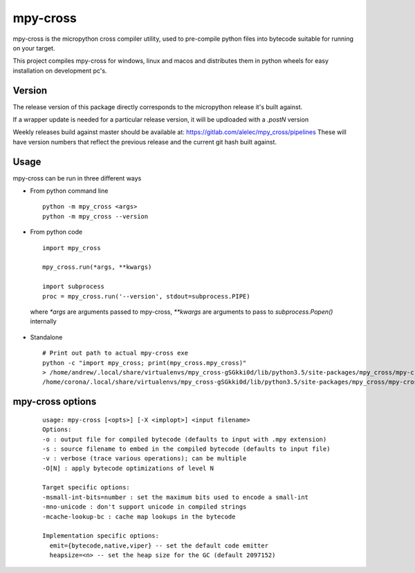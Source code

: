 =========
mpy-cross
=========

mpy-cross is the micropython cross compiler utility, used to pre-compile python files into bytecode suitable for running on your target.

This project compiles mpy-cross for windows, linux and macos and distributes them in python wheels for easy installation on development pc's.


Version
-------

The release version of this package directly corresponds to the micropython release it's built against.

If a wrapper update is needed for a particular release version, it will be updloaded with a `.postN` version

Weekly releases build against master should be available at: https://gitlab.com/alelec/mpy_cross/pipelines
These will have version numbers that reflect the previous release and the current git hash built against.

Usage
-----
mpy-cross can be run in three different ways

* From python command line ::

    python -m mpy_cross <args>
    python -m mpy_cross --version

* From python code ::

    import mpy_cross

    mpy_cross.run(*args, **kwargs)

    import subprocess
    proc = mpy_cross.run('--version', stdout=subprocess.PIPE)

 where `*args` are arguments passed to mpy-cross, `**kwargs` are arguments to pass to `subprocess.Popen()` internally

* Standalone ::

    # Print out path to actual mpy-cross exe
    python -c "import mpy_cross; print(mpy_cross.mpy_cross)"
    > /home/andrew/.local/share/virtualenvs/mpy_cross-gSGkki0d/lib/python3.5/site-packages/mpy_cross/mpy-cross
    /home/corona/.local/share/virtualenvs/mpy_cross-gSGkki0d/lib/python3.5/site-packages/mpy_cross/mpy-cross --version


mpy-cross options
-----------------
 ::

    usage: mpy-cross [<opts>] [-X <implopt>] <input filename>
    Options:
    -o : output file for compiled bytecode (defaults to input with .mpy extension)
    -s : source filename to embed in the compiled bytecode (defaults to input file)
    -v : verbose (trace various operations); can be multiple
    -O[N] : apply bytecode optimizations of level N

    Target specific options:
    -msmall-int-bits=number : set the maximum bits used to encode a small-int
    -mno-unicode : don't support unicode in compiled strings
    -mcache-lookup-bc : cache map lookups in the bytecode

    Implementation specific options:
      emit={bytecode,native,viper} -- set the default code emitter
      heapsize=<n> -- set the heap size for the GC (default 2097152)


